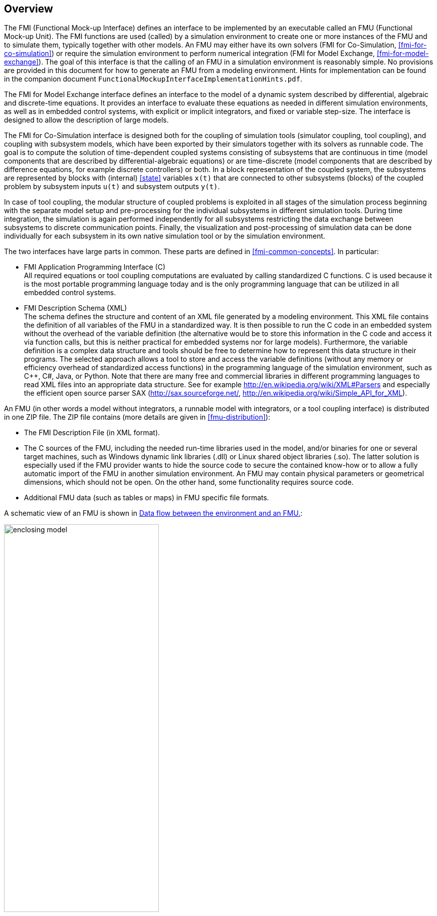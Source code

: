 == Overview

The FMI (Functional Mock-up Interface) defines an interface to
be implemented by an executable called an FMU (Functional Mock-up Unit).
The FMI functions are used (called) by a simulation environment to
create one or more instances of the FMU and to simulate them,
typically together with other models.
An FMU may either have its own solvers
(FMI for Co-Simulation, <<fmi-for-co-simulation>>)
or require the simulation environment to perform numerical integration
(FMI for Model Exchange, <<fmi-for-model-exchange>>).
The goal of this interface is that the calling of an FMU
in a simulation environment is reasonably simple.
No provisions are provided in this document for how to generate an FMU from a modeling environment.
Hints for implementation can be found in the companion document `FunctionalMockupInterfaceImplementationHints.pdf`.

The FMI for Model Exchange interface defines an interface to the model
of a dynamic system described by differential,
algebraic and discrete-time equations.
It provides an interface to evaluate these
equations as needed in different simulation environments,
as well as in embedded control systems,
with explicit or implicit integrators, and fixed or variable step-size.
The interface is designed to allow the
description of large models.

The FMI for Co-Simulation interface is designed both for the coupling of simulation tools
(simulator coupling, tool coupling),
and coupling with subsystem models,
which have been exported by their
simulators together with its solvers as runnable code.
The goal is to compute the solution of time-dependent
coupled systems consisting of subsystems that are continuous in time (model components
that are described by differential-algebraic equations) or are time-discrete (model components that are
described by difference equations, for example discrete controllers) or both.
In a block representation of the coupled system,
the subsystems are represented by blocks with (internal) <<state>> variables `x(t)` that are
connected to other subsystems (blocks) of the coupled problem
by subsystem inputs `u(t)` and subsystem outputs `y(t)`.

In case of tool coupling,
the modular structure of coupled problems is exploited in all stages of the
simulation process beginning with the separate model setup and pre-processing for the individual
subsystems in different simulation tools.
During time integration, the simulation is again performed independently for all
subsystems restricting the data exchange between subsystems to discrete communication points.
Finally, the visualization and post-processing of simulation data can be done
individually for each subsystem in its own native simulation tool or by the simulation environment.

The two interfaces have large parts in common.
These parts are defined in <<fmi-common-concepts>>.
In particular:

- FMI Application Programming Interface \(C) +
All required equations or tool coupling computations are evaluated by calling standardized C functions.
C is used
because it is the most portable programming language today and is the only
programming language that can be utilized in all embedded control systems.

- FMI Description Schema (XML) +
The schema defines the structure and content of an XML file generated by a modeling environment.
This XML file contains the definition of all variables of the FMU in a standardized way.
It is then
possible to run the C code in an embedded system without the overhead of the variable definition
(the alternative would be to store this information in the C code and access it via function calls,
but this is neither practical for embedded systems nor for large models).
Furthermore, the variable definition is a complex data structure and tools should
be free to determine how to represent this data structure in their programs.
The selected approach allows a tool to store and access the variable definitions
(without any memory or efficiency overhead of standardized access functions) in the programming
language of the simulation environment,
such as C++, C#, Java, or Python. Note that there are many free and commercial libraries
in different programming languages to read XML files into an appropriate data structure.
See for example http://en.wikipedia.org/wiki/XML#Parsers
and especially the efficient open source parser SAX (http://sax.sourceforge.net/,
http://en.wikipedia.org/wiki/Simple_API_for_XML).

An FMU (in other words a model without integrators,
a runnable model with integrators,
or a tool coupling interface) is distributed in one ZIP file.
The ZIP file contains (more details are given in <<fmu-distribution>>):

- The FMI Description File (in XML format).
- The C sources of the FMU,
including the needed run-time libraries used in the model,
and/or binaries for one or several target machines,
such as Windows dynamic link libraries (.dll) or
Linux shared object libraries (.so).
The latter solution is especially used if the FMU provider
wants to hide the source code to secure the contained know-how or to allow a fully automatic
import of the FMU in another simulation environment.
An FMU may contain physical parameters or geometrical dimensions,
which should not be open.
On the other hand,
some functionality requires source code.
- Additional FMU data (such as tables or maps) in FMU specific file formats.

A schematic view of an FMU is shown in <<figure-data-flow>>:

.Data flow between the environment and an FMU.
[#figure-data-flow]
image::images/enclosing_model.svg[width=60%, align="center"]

For details, see <<fmi-for-model-exchange>> and <<fmi-for-co-simulation>>.
[blue]#Blue# arrows: Information provided by the FMU.
[red]#Red# arrows: Information provided to the FMU.

Publications for FMI are available from https://fmi-standard.org/literature/, especially <<BOA11>> and <<BOA12>>.

=== Properties and Guiding Ideas

In this section,
properties are listed and some principles are defined that guided the low-level design of
the FMI.
This shall increase self consistency of the interface functions.
The listed issues are sorted,
starting from high-level properties to low-level implementation issues.

Expressivity::
The FMI provides the necessary features that Modelica(R), Simulink(R) and SIMPACK(R) models
footnote:[Modelica is a registered trademark of the Modelica Association, Simulink is
a registered trademark of the MathWorks Inc., SIMPACK is a registered trademark of SIMPACK AG.]
can transform to an FMU.

Stability::
The FMI is expected to be supported by many simulation tools world-wide.
Implementing such support is a major investment for tool vendors.
Stability and backwards compatibility of the FMI has therefore high priority.
To support this, the FMI defines "capability flags" that will be used by future versions of the FMI to extend and improve the FMI in a backwards compatible way, whenever feasible.

Implementation::
FMUs can be written manually or can be generated automatically from a modeling environment.
Existing manually coded models can be transformed manually to a model according to the FMI standard.

Processor independence::
It is possible to distribute an FMU without knowing the target processor.
This allows an FMU to run on a PC, a Hardware-in-the-Loop simulation platform or as part of the controller software of an ECU, for example, as part of an AUTOSAR SWC.
Keeping the FMU independent of the target processor increases the usability of the FMU and is even required by the AUTOSAR software component model.
Implementation: Using a textual FMU (distribute the C source of the FMU).

Simulator independence::
It is possible to compile, link and distribute an FMU without knowing the target simulator.
Reason: The standard would be much less attractive otherwise, unnecessarily restricting the later use of an FMU at compile time and forcing users to maintain simulator specific variants of an FMU.
Implementation: Using a binary FMU.
When generating a binary FMU such as a Windows dynamic link library (.dll) or a Linux shared object library (.so), the target operating system and eventually the target processor must be known.
However, no run-time libraries, source files or header files of the target simulator are needed to generate the binary FMU.
As a result, the binary FMU can be executed by any simulator running on the target platform (provided the necessary licenses are available, if required from the model or from the used run-time libraries).

Small run-time overhead::
Communication between an FMU and a target simulator through the FMI does not introduce significant run-time overhead.
This is achieved by a new caching technique (to avoid computing the same variables several times) and by exchanging multiple quantities with one call.

Small footprint::
A compiled FMU (the executable) is small.
Reason: An FMU may run on an ECU (Electronic Control Unit, for example, a micro-processor), and ECUs have strong memory limitations.
This is achieved by storing signal attributes (names, units, etc.) and all other static information not needed for model evaluation in a separate text file (= Model Description File) that is not needed on the micro-processor where the executable might run.

Hide data structure::
The FMI for Model Exchange does not prescribe a data structure (a C struct) to represent a model.
Reason: the FMI standard shall not unnecessarily restrict or prescribe a certain implementation of FMUs or simulators (whichever contains the model data) to ease implementation by different tool vendors.

Support many and nested FMUs::
A simulator may run many FMUs in a single simulation run and/or multiple instances of one FMU.
The inputs and outputs of these FMUs can be connected with direct feed-through.
Moreover, an FMU may contain nested FMUs.

Numerical Robustness::
The FMI standard allows that problems which are numerically critical (for example, time and state events, multiple sample rates, stiff problems) can be treated in a robust way.

Hide cache::
A typical FMU will cache computed results for later reuse.
To simplify usage and to reduce error possibilities by a simulator, the caching mechanism is hidden from the usage of the FMU.
Reason: First, the FMI should not force an FMU to implement a certain caching policy.
Second, this helps to keep the FMI simple.

Implementation::
The FMI provides explicit methods (called by the FMU environment) for setting properties that invalidate cached data.
An FMU that chooses to implement a cache may maintain a set of "dirty" flags, hidden from the simulator.
A get method, for example to a state, will then either trigger a computation, or return cached data, depending on the value of these flags.

Support numerical solvers::
A typical target simulator will use numerical solvers.
These solvers require vectors for <<state,`states`>>, <<derivative,`derivatives`>> and zero-crossing functions.
The FMU directly fills the values of such vectors provided by the solvers.
Reason: minimize execution time.
The exposure of these vectors conflicts somewhat with the "hide data structure" requirement, but the efficiency gain justifies this.

Explicit signature::
The intended operations, argument types and return values are made explicit in the signature.
For example, an operator (such as `compute_derivatives`) is not passed as an int argument but a special function is called for this.
The `const` prefix is used for any pointer that should not be changed, including `const char*` instead of `char*`.
Reason: the correct use of the FMI can be checked at compile time and allows calling of the C code in a C++ environment (which is much stricter on `const` than C is).
This will help to develop FMUs that use the FMI in the intended way.

Few functions::
The FMI consists of a few, "orthogonal" functions, avoiding redundant functions that could be defined in terms of others.
Reason: This leads to a compact, easy-to-use, and hence attractive API with a compact documentation.

Error handling::
All FMI methods use a common set of methods to communicate errors.

Allocator must free::
All memory (and other resources) allocated by the FMU are freed (released) by the FMU.
Likewise, resources allocated by the simulator are released by the simulator.
Reason: this helps to prevent memory leaks and run-time errors due to incompatible run-time environments for different components.

Immutable strings::
All strings passed as arguments or returned are read-only and must not be modified by the receiver.
Reason: This eases the reuse of strings.

Named list elements::
All lists defined in the `fmiModelDescription.xsd` XML schema file have a String attribute `name` to a list element.
This attribute must be unique with respect to all other `name` attributes of the same list.

Use C:
The FMI is encoded using C, not C++.
Reason: Avoid problems with compiler and linker dependent behavior.
Run FMU on embedded target.

This version of the functional mock-up interface does not have the following desirable properties.
They might be added in a future version.

- The FMI for Model Exchange is for ordinary differential equations (ODEs) in state space form.
It is not for a general differential-algebraic equation system.
However, algebraic equation systems inside the FMU are supported (for example, the FMU can report to the environment to re-run the current step with a smaller step size since a solution could not be found for an algebraic equation system).

- Special features that might be useful for multibody system programs, like SIMPACK, are not included.

- The interface is for simulation and for embedded systems.
Properties that might be additionally needed for trajectory optimization, for example, derivatives of the model with respect to parameters during continuous integration are not included.

- No explicit definition of the variable hierarchy in the XML file.

- The number of states and number of event indicators are fixed for an FMU and cannot be changed.

=== Acknowledgements

Until Dec. 2011, this work was carried out within the ITEA2 MODELISAR project (project number: ITEA2-07006, https://itea3.org/project/modelisar.html).

Daimler AG, DLR, ITI GmbH, Martin Luther University Halle-Wittenberg, QTronic GmbH and SIMPACK AG thank BMBF for partial funding of this work within MODELISAR (BMBF F&#246;rderkennzeichen: 01lS0800x).

Dassault Syst&#232;mes (Sweden) thanks the Swedish funding agency VINNOVA (2008-02291) for partial funding of this work within MODELISAR.

LMS Imagine and IFPEN thank DGCIS for partial funding of this work within MODELISAR.

Since Sept. 2012 until Nov. 2015, this work is partially carried out within the ITEA2 MODRIO project (project number: ITEA 2-11004, https://itea3.org/project/modrio.html).

- DLR, ITI GmbH, QTronic GmbH and SIMPACK AG thank BMBF for partial funding of this work within MODRIO (BMBF F&#246;rderkennzeichen: 01IS12022E).

- Dassault Syst&#232;mes (Sweden), Link&#246;ping University and Modelon AB thank the Swedish funding agency VINNOVA (2012--01157) for partial funding of this work within MODRIO.

- Siemens PLM Software (France) and IFPEN thank DGCIS for partial funding of this work within MODRIO.
